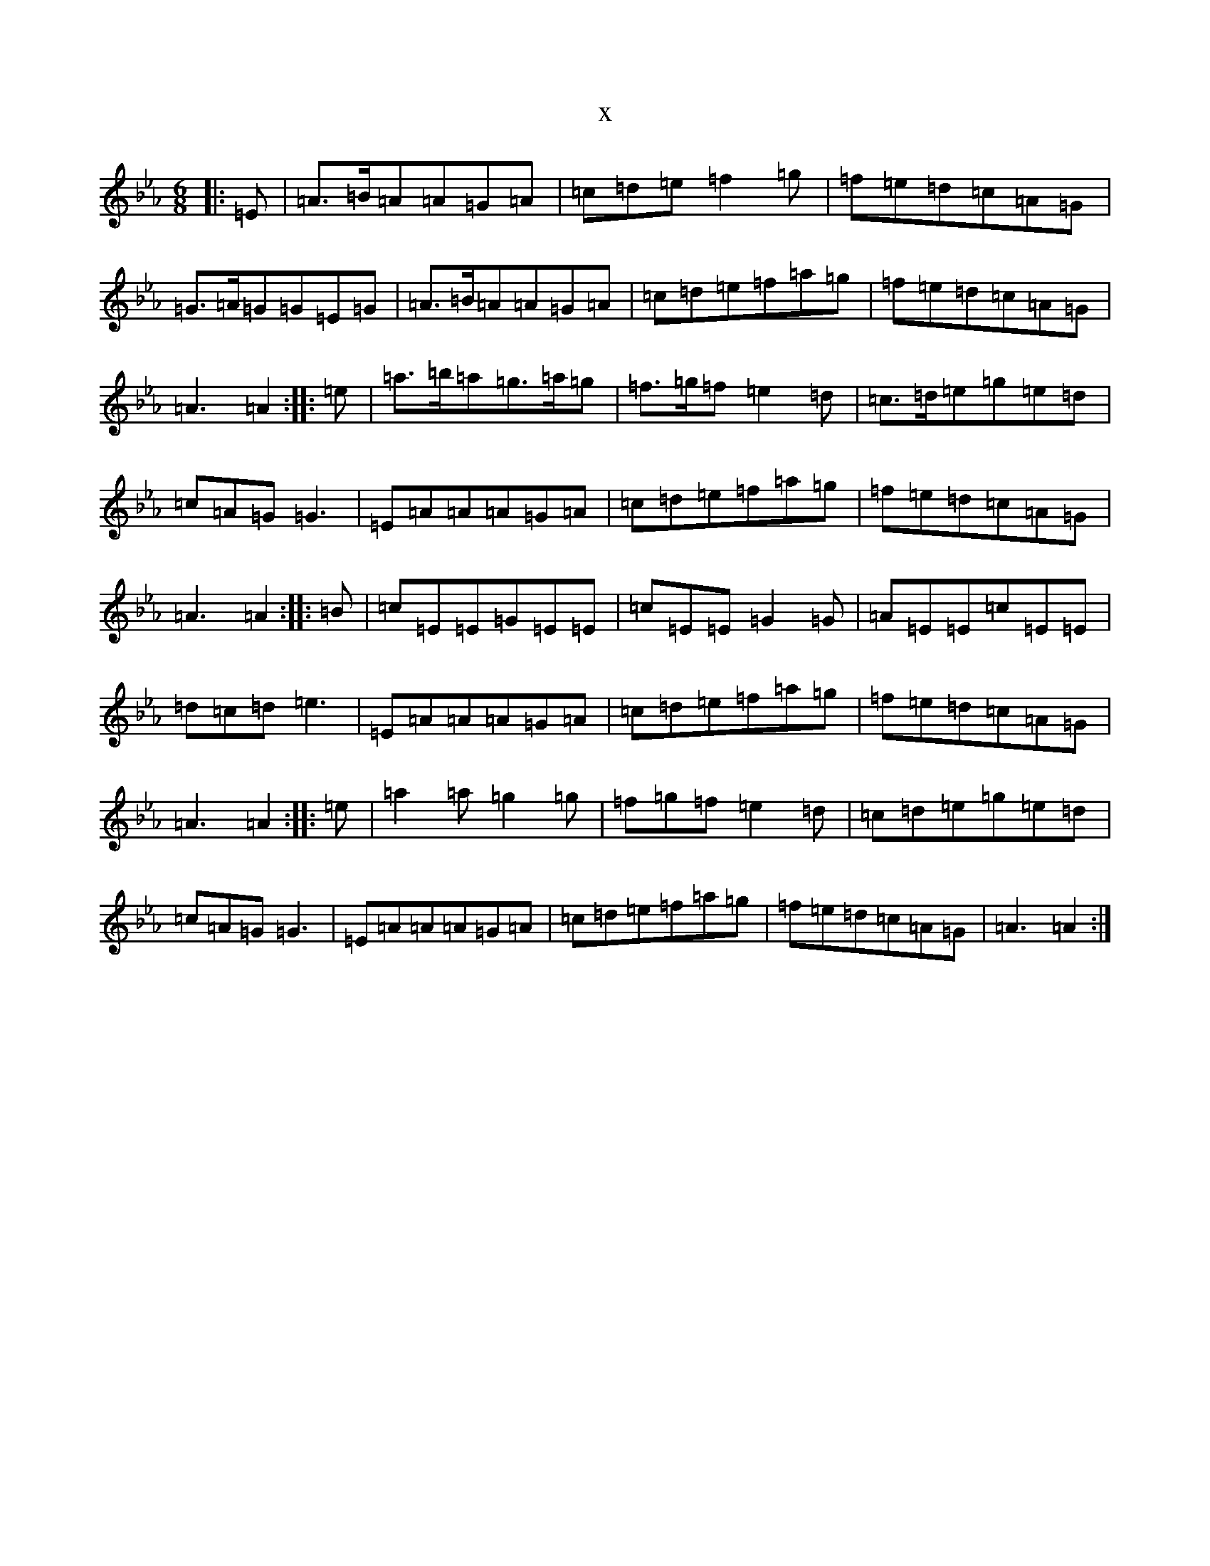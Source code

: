 X:9781
T:x
L:1/8
M:6/8
K: C minor
|:=E|=A>=B=A=A=G=A|=c=d=e=f2=g|=f=e=d=c=A=G|=G>=A=G=G=E=G|=A>=B=A=A=G=A|=c=d=e=f=a=g|=f=e=d=c=A=G|=A3=A2:||:=e|=a>=b=a=g>=a=g|=f>=g=f=e2=d|=c>=d=e=g=e=d|=c=A=G=G3|=E=A=A=A=G=A|=c=d=e=f=a=g|=f=e=d=c=A=G|=A3=A2:||:=B|=c=E=E=G=E=E|=c=E=E=G2=G|=A=E=E=c=E=E|=d=c=d=e3|=E=A=A=A=G=A|=c=d=e=f=a=g|=f=e=d=c=A=G|=A3=A2:||:=e|=a2=a=g2=g|=f=g=f=e2=d|=c=d=e=g=e=d|=c=A=G=G3|=E=A=A=A=G=A|=c=d=e=f=a=g|=f=e=d=c=A=G|=A3=A2:|